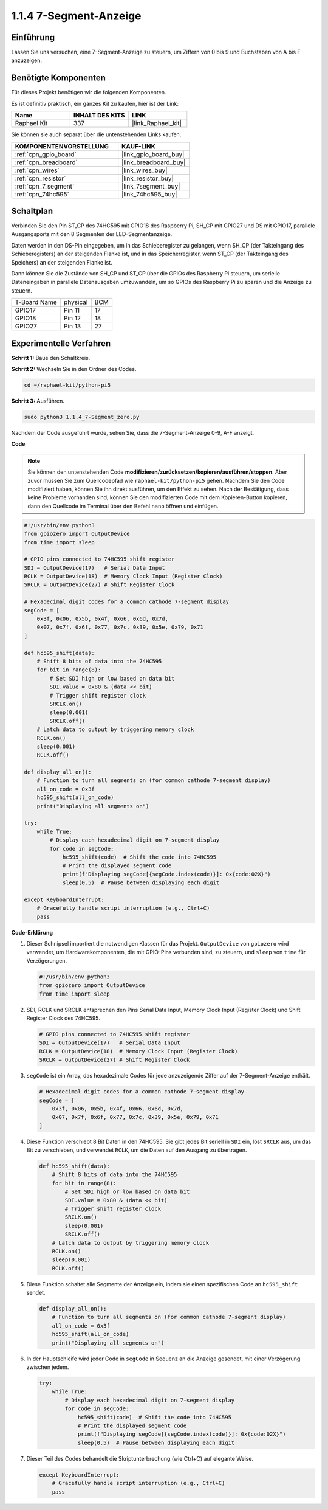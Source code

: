 .. _1.1.4_py_pi5:

1.1.4 7-Segment-Anzeige
=============================

Einführung
-----------------

Lassen Sie uns versuchen, eine 7-Segment-Anzeige zu steuern, um Ziffern von 0 bis 9 und Buchstaben von A bis F anzuzeigen.

Benötigte Komponenten
------------------------------

Für dieses Projekt benötigen wir die folgenden Komponenten.

.. image:: ../python_pi5/img/1.1.4_7_segment_list.png

Es ist definitiv praktisch, ein ganzes Kit zu kaufen, hier ist der Link:

.. list-table::
    :widths: 20 20 20
    :header-rows: 1

    *   - Name	
        - INHALT DES KITS
        - LINK
    *   - Raphael Kit
        - 337
        - |link_Raphael_kit|

Sie können sie auch separat über die untenstehenden Links kaufen.

.. list-table::
    :widths: 30 20
    :header-rows: 1

    *   - KOMPONENTENVORSTELLUNG
        - KAUF-LINK

    *   - :ref:`cpn_gpio_board`
        - |link_gpio_board_buy|
    *   - :ref:`cpn_breadboard`
        - |link_breadboard_buy|
    *   - :ref:`cpn_wires`
        - |link_wires_buy|
    *   - :ref:`cpn_resistor`
        - |link_resistor_buy|
    *   - :ref:`cpn_7_segment`
        - |link_7segment_buy|
    *   - :ref:`cpn_74hc595`
        - |link_74hc595_buy|

Schaltplan
---------------------

Verbinden Sie den Pin ST_CP des 74HC595 mit GPIO18 des Raspberry Pi, SH_CP mit GPIO27 und DS
mit GPIO17, parallele Ausgangsports mit den 8 Segmenten der LED-Segmentanzeige.

Daten werden in den DS-Pin eingegeben, um in das Schieberegister zu gelangen, wenn SH_CP (der Takteingang des Schieberegisters) an der steigenden Flanke ist, und in das Speicherregister, wenn ST_CP (der Takteingang des Speichers) an der steigenden Flanke ist.

Dann können Sie die Zustände von SH_CP und ST_CP über die GPIOs des Raspberry Pi steuern, um serielle Dateneingaben in parallele Datenausgaben umzuwandeln, um so GPIOs des Raspberry Pi zu sparen und die Anzeige zu steuern.

============ ======== ===
T-Board Name physical BCM
GPIO17       Pin 11   17
GPIO18       Pin 12   18
GPIO27       Pin 13   27
============ ======== ===

.. image:: ../python_pi5/img/1.1.4_7_segment_schematic.png

Experimentelle Verfahren
------------------------------

**Schritt 1:** Baue den Schaltkreis.

.. image:: ../python_pi5/img/1.1.4_7-Segment_circuit.png

**Schritt 2:** Wechseln Sie in den Ordner des Codes.

.. raw:: html

   <run></run>

.. code-block::

    cd ~/raphael-kit/python-pi5

**Schritt 3:** Ausführen.

.. raw:: html

   <run></run>

.. code-block::

    sudo python3 1.1.4_7-Segment_zero.py

Nachdem der Code ausgeführt wurde, sehen Sie, dass die 7-Segment-Anzeige 0-9, A-F anzeigt.

**Code**

.. note::
    Sie können den untenstehenden Code **modifizieren/zurücksetzen/kopieren/ausführen/stoppen**. Aber zuvor müssen Sie zum Quellcodepfad wie ``raphael-kit/python-pi5`` gehen. Nachdem Sie den Code modifiziert haben, können Sie ihn direkt ausführen, um den Effekt zu sehen. Nach der Bestätigung, dass keine Probleme vorhanden sind, können Sie den modifizierten Code mit dem Kopieren-Button kopieren, dann den Quellcode im Terminal über den Befehl ``nano`` öffnen und einfügen.

.. raw:: html

    <run></run>

.. code-block:: python

   #!/usr/bin/env python3
   from gpiozero import OutputDevice
   from time import sleep

   # GPIO pins connected to 74HC595 shift register
   SDI = OutputDevice(17)   # Serial Data Input
   RCLK = OutputDevice(18)  # Memory Clock Input (Register Clock)
   SRCLK = OutputDevice(27) # Shift Register Clock

   # Hexadecimal digit codes for a common cathode 7-segment display
   segCode = [
       0x3f, 0x06, 0x5b, 0x4f, 0x66, 0x6d, 0x7d,
       0x07, 0x7f, 0x6f, 0x77, 0x7c, 0x39, 0x5e, 0x79, 0x71
   ]

   def hc595_shift(data):
       # Shift 8 bits of data into the 74HC595
       for bit in range(8):
           # Set SDI high or low based on data bit
           SDI.value = 0x80 & (data << bit)
           # Trigger shift register clock
           SRCLK.on()
           sleep(0.001)
           SRCLK.off()
       # Latch data to output by triggering memory clock
       RCLK.on()
       sleep(0.001)
       RCLK.off()

   def display_all_on():
       # Function to turn all segments on (for common cathode 7-segment display)
       all_on_code = 0x3f
       hc595_shift(all_on_code)
       print("Displaying all segments on")

   try:
       while True:
           # Display each hexadecimal digit on 7-segment display
           for code in segCode:
               hc595_shift(code)  # Shift the code into 74HC595
               # Print the displayed segment code
               print(f"Displaying segCode[{segCode.index(code)}]: 0x{code:02X}")
               sleep(0.5)  # Pause between displaying each digit

   except KeyboardInterrupt:
       # Gracefully handle script interruption (e.g., Ctrl+C)
       pass


**Code-Erklärung**

#. Dieser Schnipsel importiert die notwendigen Klassen für das Projekt. ``OutputDevice`` von ``gpiozero`` wird verwendet, um Hardwarekomponenten, die mit GPIO-Pins verbunden sind, zu steuern, und ``sleep`` von ``time`` für Verzögerungen.

   .. code-block:: python

       #!/usr/bin/env python3
       from gpiozero import OutputDevice
       from time import sleep

#. SDI, RCLK und SRCLK entsprechen den Pins Serial Data Input, Memory Clock Input (Register Clock) und Shift Register Clock des 74HC595.

   .. code-block:: python

       # GPIO pins connected to 74HC595 shift register
       SDI = OutputDevice(17)   # Serial Data Input
       RCLK = OutputDevice(18)  # Memory Clock Input (Register Clock)
       SRCLK = OutputDevice(27) # Shift Register Clock

#. ``segCode`` ist ein Array, das hexadezimale Codes für jede anzuzeigende Ziffer auf der 7-Segment-Anzeige enthält.

   .. code-block:: python

       # Hexadecimal digit codes for a common cathode 7-segment display
       segCode = [
           0x3f, 0x06, 0x5b, 0x4f, 0x66, 0x6d, 0x7d,
           0x07, 0x7f, 0x6f, 0x77, 0x7c, 0x39, 0x5e, 0x79, 0x71
       ]

#. Diese Funktion verschiebt 8 Bit Daten in den 74HC595. Sie gibt jedes Bit seriell in ``SDI`` ein, löst ``SRCLK`` aus, um das Bit zu verschieben, und verwendet ``RCLK``, um die Daten auf den Ausgang zu übertragen.

   .. code-block:: python

       def hc595_shift(data):
           # Shift 8 bits of data into the 74HC595
           for bit in range(8):
               # Set SDI high or low based on data bit
               SDI.value = 0x80 & (data << bit)
               # Trigger shift register clock
               SRCLK.on()
               sleep(0.001)
               SRCLK.off()
           # Latch data to output by triggering memory clock
           RCLK.on()
           sleep(0.001)
           RCLK.off()

#. Diese Funktion schaltet alle Segmente der Anzeige ein, indem sie einen spezifischen Code an ``hc595_shift`` sendet.

   .. code-block:: python

       def display_all_on():
           # Function to turn all segments on (for common cathode 7-segment display)
           all_on_code = 0x3f
           hc595_shift(all_on_code)
           print("Displaying all segments on")


#. In der Hauptschleife wird jeder Code in ``segCode`` in Sequenz an die Anzeige gesendet, mit einer Verzögerung zwischen jedem.

   .. code-block:: python

       try:
           while True:
               # Display each hexadecimal digit on 7-segment display
               for code in segCode:
                   hc595_shift(code)  # Shift the code into 74HC595
                   # Print the displayed segment code
                   print(f"Displaying segCode[{segCode.index(code)}]: 0x{code:02X}")
                   sleep(0.5)  # Pause between displaying each digit

#. Dieser Teil des Codes behandelt die Skriptunterbrechung (wie Ctrl+C) auf elegante Weise.

   .. code-block:: python

       except KeyboardInterrupt:
           # Gracefully handle script interruption (e.g., Ctrl+C)
           pass

